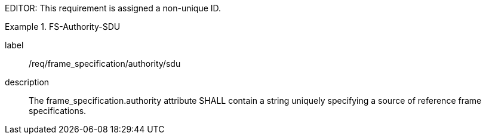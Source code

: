 
EDITOR: This requirement is assigned a non-unique ID.

[requirement]
.FS-Authority-SDU
====
[%metadata]
label:: /req/frame_specification/authority/sdu
description:: The frame_specification.authority attribute SHALL contain a string uniquely specifying a source of reference frame specifications.
====
